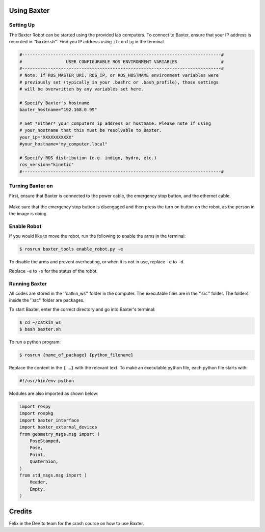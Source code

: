 Using Baxter
============

Setting Up
^^^^^^^^^^
The Baxter Robot can be started using the provided lab computers. 
To connect to Baxter, ensure that your IP address is recorded in ''baxter.sh''.
Find you IP address using ``ifconfig`` in the terminal. 

.. code-block:: python

	#-----------------------------------------------------------------------------#
	#                 USER CONFIGURABLE ROS ENVIRONMENT VARIABLES                 #
	#-----------------------------------------------------------------------------#
	# Note: If ROS_MASTER_URI, ROS_IP, or ROS_HOSTNAME environment variables were
	# previously set (typically in your .bashrc or .bash_profile), those settings
	# will be overwritten by any variables set here.

	# Specify Baxter's hostname
	baxter_hostname="192.168.0.99"

	# Set *Either* your computers ip address or hostname. Please note if using
	# your_hostname that this must be resolvable to Baxter.
	your_ip="XXXXXXXXXXX"
	#your_hostname="my_computer.local"

	# Specify ROS distribution (e.g. indigo, hydro, etc.)
	ros_version="kinetic"
	#-----------------------------------------------------------------------------#


Turning Baxter on
^^^^^^^^^^^^^^^^^

First, ensure that Baxter is connected to the power cable, the emergency stop button, and the ethernet cable.

.. figure:: nstatic/baxter_on.png
    :align: center
    :figclass: align-center

Make sure that the emergency stop button is disengaged and then press the turn on button on the robot, as the person in the image is doing.

Enable Robot
^^^^^^^^^^^^

If you would like to move the robot, run the following to enable the arms in the terminal:

.. code-block:: python

	$ rosrun baxter_tools enable_robot.py -e

To disable the arms and prevent overheating, or when it is not in use, replace  ``-e``  to  ``-d``.

Replace  ``-e``  to  ``-s`` for the status of the robot.

Running Baxter
^^^^^^^^^^^^^^

All codes are stored in the ''catkin_ws'' folder in the computer.
The executable files are in the ''src'' folder. The folders inside the ''src'' folder are packages.

To start Baxter, enter the correct directory and go into Baxter's terminal: 

.. code-block:: python

	$ cd ~/catkin_ws
	$ bash baxter.sh 

To run a python program:

.. code-block:: python

	$ rosrun {name_of_package} {python_filename}

Replace the content in the ``{ …}`` with the relevant text. 
To make an executable python file, each python file starts with:

.. code-block:: python

	#!/usr/bin/env python

Modules are also imported as shown below:

.. code-block:: python

	import rospy
	import rospkg
	import baxter_interface
	import baxter_external_devices
	from geometry_msgs.msg import (
	    PoseStamped,
	    Pose,
	    Point,
	    Quaternion,
	)
	from std_msgs.msg import (
	    Header,
	    Empty,
	)




Credits
=======
Felix in the DeVito team for the crash course on how to use Baxter. 
